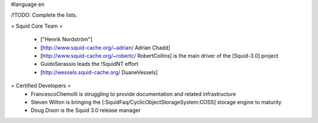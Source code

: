 #language en

/!\ TODO: Complete the lists. 

= Squid Core Team =

 * ["Henrik Nordström"]
 * [http://www.squid-cache.org/~adrian/ Adrian Chadd]
 * [http://www.squid-cache.org/~robertc/ RobertCollins] is the main driver of the [Squid-3.0] project
 * GuidoSerassio leads the !SquidNT effort
 * [http://wessels.squid-cache.org/ DuaneVessels]

= Certified Developers =
 * FrancescoChemolli is struggling to provide documentation and related infrastructure
 * Steven Wilton is bringing the [:SquidFaq/CyclicObjectStorageSystem:COSS] storage engine to maturity
 * Doug Dixon is the Squid 3.0 release manager

